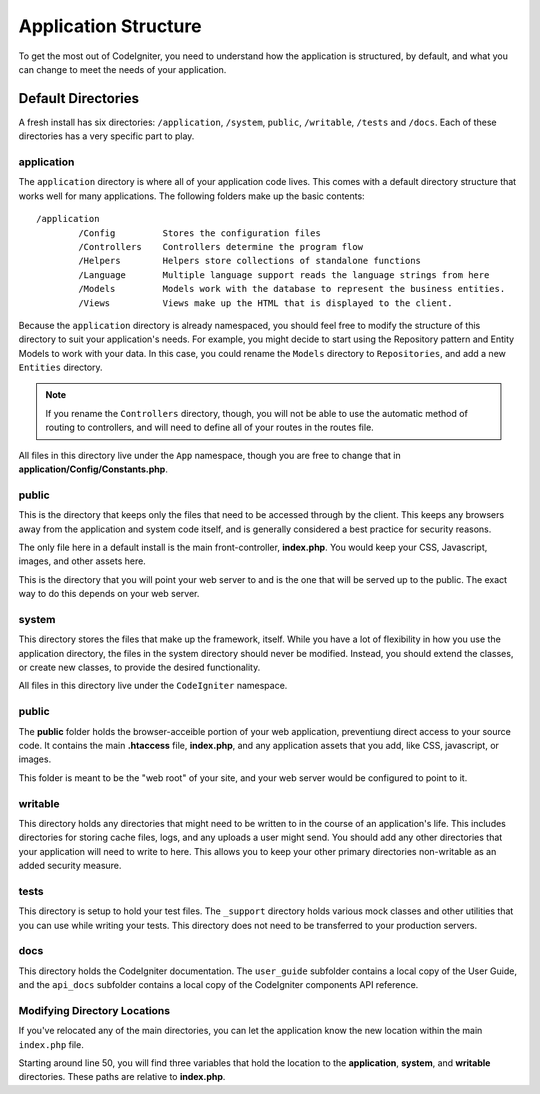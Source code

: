 #####################
Application Structure
#####################

To get the most out of CodeIgniter, you need to understand how the application is structured, by default, and what you
can change to meet the needs of your application.

Default Directories
===================

A fresh install has six directories: ``/application``, ``/system``, ``public``, 
``/writable``, ``/tests`` and ``/docs``. 
Each of these directories has a very specific part to play.

application
-----------
The ``application`` directory is where all of your application code lives. This comes with a default directory
structure that works well for many applications. The following folders make up the basic contents::

	/application
		/Config         Stores the configuration files
		/Controllers    Controllers determine the program flow
		/Helpers        Helpers store collections of standalone functions
		/Language       Multiple language support reads the language strings from here
		/Models         Models work with the database to represent the business entities.
		/Views          Views make up the HTML that is displayed to the client.


Because the ``application`` directory is already namespaced, you should feel free to modify the structure
of this directory to suit your application's needs. For example, you might decide to start using the Repository
pattern and Entity Models to work with your data. In this case, you could rename the ``Models`` directory to
``Repositories``, and add a new ``Entities`` directory.

.. note:: If you rename the ``Controllers`` directory, though, you will not be able to use the automatic method of
		routing to controllers, and will need to define all of your routes in the routes file.

All files in this directory live under the ``App`` namespace, though you are free to change that in
**application/Config/Constants.php**.

public
------

This is the directory that keeps only the files that need to be accessed through by the client. This keeps any
browsers away from the application and system code itself, and is generally considered a best practice for security
reasons.

The only file here in a default install is the main front-controller, **index.php**. You would keep your CSS, Javascript,
images, and other assets here.

This is the directory that you will point your web server to and is the one that will be served up to the public. The
exact way to do this depends on your web server.

system
------
This directory stores the files that make up the framework, itself. While you have a lot of flexibility in how you
use the application directory, the files in the system directory should never be modified. Instead, you should
extend the classes, or create new classes, to provide the desired functionality.

All files in this directory live under the ``CodeIgniter`` namespace.

public
------

The **public** folder holds the browser-acceible portion of your web application,
preventiung direct access to your source code.
It contains the main **.htaccess** file, **index.php**, and any application 
assets that you add, like CSS, javascript, or
images.

This folder is meant to be the "web root" of your site, and your web server
would be configured to point to it.

writable
--------
This directory holds any directories that might need to be written to in the course of an application's life.
This includes directories for storing cache files, logs, and any uploads a user might send. You should add any other
directories that your application will need to write to here. This allows you to keep your other primary directories
non-writable as an added security measure.


tests
-----
This directory is setup to hold your test files. The ``_support`` directory holds various mock classes and other
utilities that you can use while writing your tests. This directory does not need to be transferred to your
production servers.

docs
----
This directory holds the CodeIgniter documentation. The ``user_guide`` subfolder contains a local copy of the
User Guide, and the ``api_docs`` subfolder contains a local copy of the CodeIgniter components API reference.

Modifying Directory Locations
-----------------------------

If you've relocated any of the main directories, you can let the application 
know the new location within the main ``index.php`` file.

Starting around line 50, you will find three variables that hold the location to the **application**,
**system**, and **writable** directories. These paths are relative to **index.php**. 

